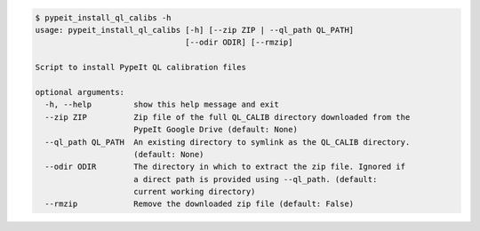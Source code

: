 .. code-block:: console

    $ pypeit_install_ql_calibs -h
    usage: pypeit_install_ql_calibs [-h] [--zip ZIP | --ql_path QL_PATH]
                                    [--odir ODIR] [--rmzip]
    
    Script to install PypeIt QL calibration files
    
    optional arguments:
      -h, --help         show this help message and exit
      --zip ZIP          Zip file of the full QL_CALIB directory downloaded from the
                         PypeIt Google Drive (default: None)
      --ql_path QL_PATH  An existing directory to symlink as the QL_CALIB directory.
                         (default: None)
      --odir ODIR        The directory in which to extract the zip file. Ignored if
                         a direct path is provided using --ql_path. (default:
                         current working directory)
      --rmzip            Remove the downloaded zip file (default: False)
    